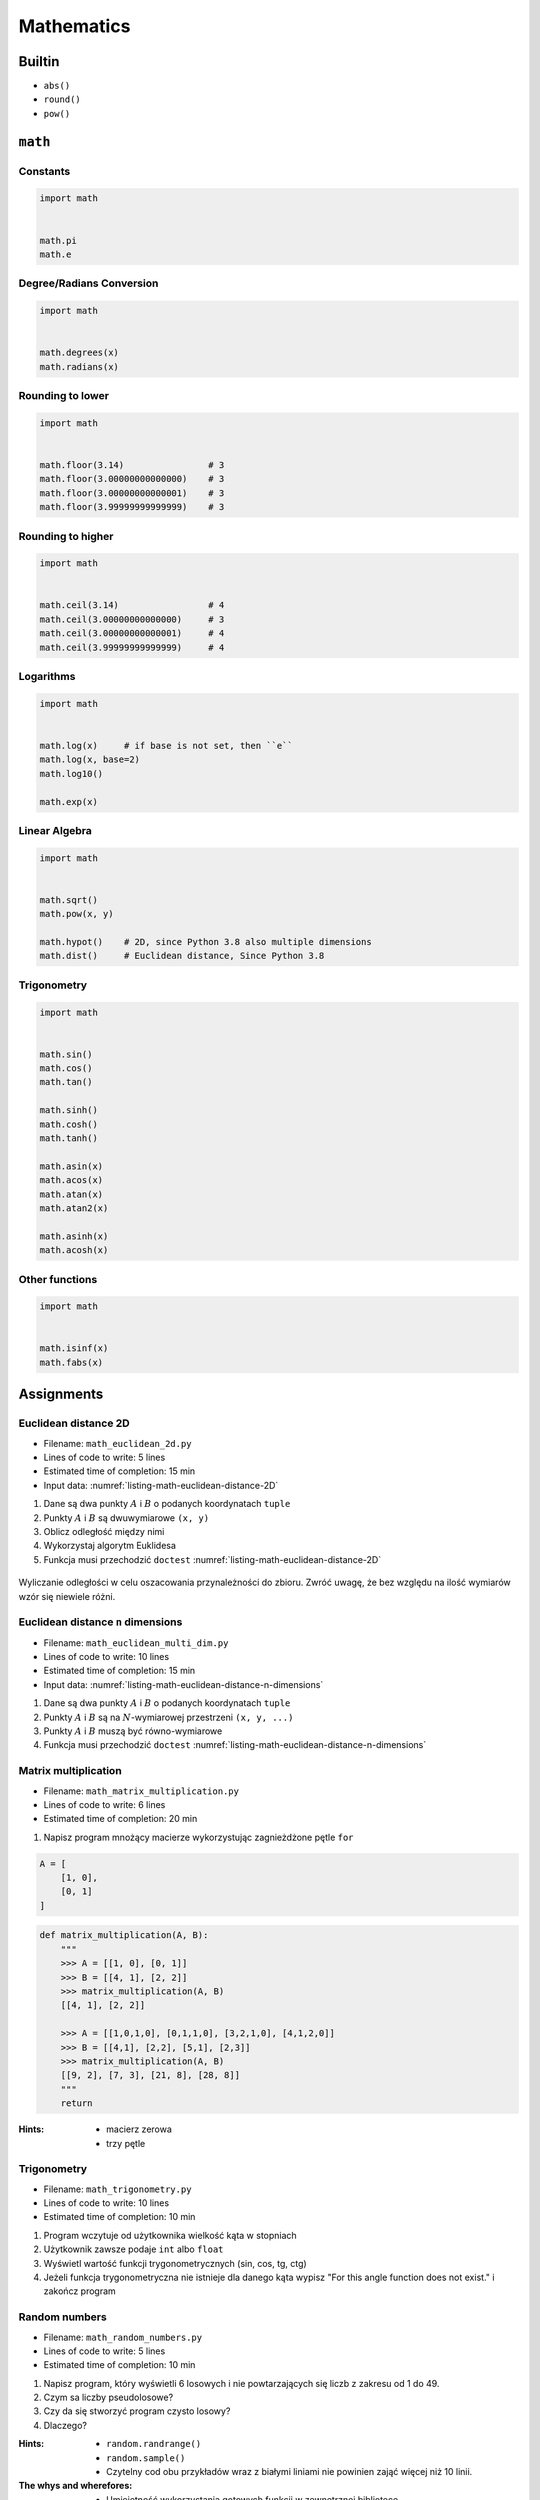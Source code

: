 .. _Mathematics:

***********
Mathematics
***********


Builtin
=======
* ``abs()``
* ``round()``
* ``pow()``


``math``
========

Constants
---------
.. code-block:: python

    import math


    math.pi
    math.e

Degree/Radians Conversion
-------------------------
.. code-block:: python

    import math


    math.degrees(x)
    math.radians(x)

Rounding to lower
-----------------
.. code-block:: python

    import math


    math.floor(3.14)                # 3
    math.floor(3.00000000000000)    # 3
    math.floor(3.00000000000001)    # 3
    math.floor(3.99999999999999)    # 3

Rounding to higher
------------------
.. code-block:: python

    import math


    math.ceil(3.14)                 # 4
    math.ceil(3.00000000000000)     # 3
    math.ceil(3.00000000000001)     # 4
    math.ceil(3.99999999999999)     # 4

Logarithms
----------
.. code-block:: python

    import math


    math.log(x)     # if base is not set, then ``e``
    math.log(x, base=2)
    math.log10()

    math.exp(x)

Linear Algebra
--------------
.. code-block:: python

    import math


    math.sqrt()
    math.pow(x, y)

    math.hypot()    # 2D, since Python 3.8 also multiple dimensions
    math.dist()     # Euclidean distance, Since Python 3.8

Trigonometry
------------
.. code-block:: python

    import math


    math.sin()
    math.cos()
    math.tan()

    math.sinh()
    math.cosh()
    math.tanh()

    math.asin(x)
    math.acos(x)
    math.atan(x)
    math.atan2(x)

    math.asinh(x)
    math.acosh(x)

Other functions
---------------
.. code-block:: python

    import math


    math.isinf(x)
    math.fabs(x)



Assignments
===========

Euclidean distance 2D
---------------------
* Filename: ``math_euclidean_2d.py``
* Lines of code to write: 5 lines
* Estimated time of completion: 15 min
* Input data: :numref:`listing-math-euclidean-distance-2D`

#. Dane są dwa punkty :math:`A` i :math:`B` o podanych koordynatach ``tuple``
#. Punkty :math:`A` i :math:`B` są dwuwymiarowe ``(x, y)``
#. Oblicz odległość między nimi
#. Wykorzystaj algorytm Euklidesa
#. Funkcja musi przechodzić ``doctest`` :numref:`listing-math-euclidean-distance-2D`

.. code-block:: python
    :name: listing-math-euclidean-distance-2D
    :caption: Euclidean distance 2D

    def euclidean_distance(A, B):
        """
        >>> A = (1, 0)
        >>> B = (0, 1)
        >>> euclidean_distance(A, B)
        1.4142135623730951

        >>> euclidean_distance((0,0), (1,0))
        1.0

        >>> euclidean_distance((0,0), (1,1))
        1.4142135623730951

        >>> euclidean_distance((0,1), (1,1))
        1.0

        >>> euclidean_distance((0,10), (1,1))
        9.055385138137417
        """
        x1 = ...
        y1 = ...
        x2 = ...
        y2 = ...
        return ...

.. figure:: ../machine-learning/img/k-nearest-neighbors-euclidean-distance.png
    :scale: 100%
    :align: center

    Wyliczanie odległości w celu oszacowania przynależności do zbioru. Zwróć uwagę, że bez względu na ilość wymiarów wzór się niewiele różni.

Euclidean distance ``n`` dimensions
-----------------------------------
* Filename: ``math_euclidean_multi_dim.py``
* Lines of code to write: 10 lines
* Estimated time of completion: 15 min
* Input data: :numref:`listing-math-euclidean-distance-n-dimensions`

#. Dane są dwa punkty :math:`A` i :math:`B` o podanych koordynatach ``tuple``
#. Punkty :math:`A` i :math:`B` są na :math:`N`-wymiarowej przestrzeni ``(x, y, ...)``
#. Punkty :math:`A` i :math:`B` muszą być równo-wymiarowe
#. Funkcja musi przechodzić ``doctest`` :numref:`listing-math-euclidean-distance-n-dimensions`

.. code-block:: python
    :name: listing-math-euclidean-distance-n-dimensions
    :caption: Euclidean distance N-dimension

    def euclidean_distance(A, B):
        """
        >>> A = (0,1,0,1)
        >>> B = (1,1,0,0)
        >>> euclidean_distance(A, B)
        1.4142135623730951

        >>> euclidean_distance((0,0,0), (0,0,0))
        0.0

        >>> euclidean_distance((0,0,0), (1,1,1))
        1.7320508075688772

        >>> euclidean_distance((0,1,0,1), (1,1,0,0))
        1.4142135623730951

        >>> euclidean_distance((0,0,1,0,1), (1,1,0,0,1))
        1.7320508075688772

        >>> euclidean_distance((0,0,1,0,1), (1,1))
        Traceback (most recent call last):
            ...
        ValueError: Punkty muszą być w przestrzeni tylu-samo wymiarowej
        """
        x1 = ...
        y1 = ...
        x2 = ...
        y2 = ...
        return ...

Matrix multiplication
---------------------
* Filename: ``math_matrix_multiplication.py``
* Lines of code to write: 6 lines
* Estimated time of completion: 20 min

#. Napisz program mnożący macierze wykorzystując zagnieżdżone pętle ``for``

.. code-block:: python

    A = [
        [1, 0],
        [0, 1]
    ]

.. code-block:: python

    def matrix_multiplication(A, B):
        """
        >>> A = [[1, 0], [0, 1]]
        >>> B = [[4, 1], [2, 2]]
        >>> matrix_multiplication(A, B)
        [[4, 1], [2, 2]]

        >>> A = [[1,0,1,0], [0,1,1,0], [3,2,1,0], [4,1,2,0]]
        >>> B = [[4,1], [2,2], [5,1], [2,3]]
        >>> matrix_multiplication(A, B)
        [[9, 2], [7, 3], [21, 8], [28, 8]]
        """
        return

:Hints:
    * macierz zerowa
    * trzy pętle

Trigonometry
------------
* Filename: ``math_trigonometry.py``
* Lines of code to write: 10 lines
* Estimated time of completion: 10 min

#. Program wczytuje od użytkownika wielkość kąta w stopniach
#. Użytkownik zawsze podaje ``int`` albo ``float``
#. Wyświetl wartość funkcji trygonometrycznych (sin, cos, tg, ctg)
#. Jeżeli funkcja trygonometryczna nie istnieje dla danego kąta wypisz "For this angle function does not exist." i zakończ program

Random numbers
--------------
* Filename: ``math_random_numbers.py``
* Lines of code to write: 5 lines
* Estimated time of completion: 10 min

#. Napisz program, który wyświetli 6 losowych i nie powtarzających się liczb z zakresu od 1 do 49.
#. Czym sa liczby pseudolosowe?
#. Czy da się stworzyć program czysto losowy?
#. Dlaczego?

:Hints:
    * ``random.randrange()``
    * ``random.sample()``
    * Czytelny cod obu przykładów wraz z białymi liniami nie powinien zająć więcej niż 10 linii.

:The whys and wherefores:
    * Umiejętność wykorzystania gotowych funkcji w zewnętrznej bibliotece
    * Umiejętność wyszukania informacji na temat API funkcji w dokumentacji języka i jego odpowiedniej wersji
    * Stworzenie dwóch alternatywnych podejść do rozwiązania zadania
    * Porównanie czytelności obu rozwiązań
    * Umiejętność sprawdzania czy coś znajduje się w liście oraz ``continue``

Triangle
--------
* Filename: ``math_triangle.py``
* Lines of code to write: 5 lines
* Estimated time of completion: 10 min

#. Napisz program, który obliczy pole trójkąta.
#. Użytkownik poda wysokość i długość podstawy tego trójkąta. Uwzględnij, że wysokość i długość podstawy mogą być liczbami niecałkowitymi. Wykorzystaj doctest do przetestowania funkcji.

:The whys and wherefores:
    * Umiejętność wykorzystania gotowych funkcji w zewnętrznej bibliotece
    * Umiejętność wyszukania informacji na temat API funkcji w dokumentacji języka i jego odpowiedniej wersji
    * Stworzenie dwóch alternatywnych podejść do rozwiązania zadania
    * Porównanie czytelności obu rozwiązań

